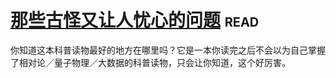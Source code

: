 * [[https://book.douban.com/subject/26364209/][那些古怪又让人忧心的问题]]:read:
你知道这本科普读物最好的地方在哪里吗？它是一本你读完之后不会以为自己掌握了相对论／量子物理／大数据的科普读物，只会让你知道，这个好厉害。
